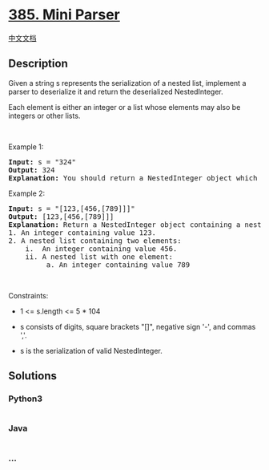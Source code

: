 * [[https://leetcode.com/problems/mini-parser][385. Mini Parser]]
  :PROPERTIES:
  :CUSTOM_ID: mini-parser
  :END:
[[./solution/0300-0399/0385.Mini Parser/README.org][中文文档]]

** Description
   :PROPERTIES:
   :CUSTOM_ID: description
   :END:

#+begin_html
  <p>
#+end_html

Given a string s represents the serialization of a nested list,
implement a parser to deserialize it and return the deserialized
NestedInteger.

#+begin_html
  </p>
#+end_html

#+begin_html
  <p>
#+end_html

Each element is either an integer or a list whose elements may also be
integers or other lists.

#+begin_html
  </p>
#+end_html

#+begin_html
  <p>
#+end_html

 

#+begin_html
  </p>
#+end_html

#+begin_html
  <p>
#+end_html

Example 1:

#+begin_html
  </p>
#+end_html

#+begin_html
  <pre>
  <strong>Input:</strong> s = &quot;324&quot;
  <strong>Output:</strong> 324
  <strong>Explanation:</strong> You should return a NestedInteger object which contains a single integer 324.
  </pre>
#+end_html

#+begin_html
  <p>
#+end_html

Example 2:

#+begin_html
  </p>
#+end_html

#+begin_html
  <pre>
  <strong>Input:</strong> s = &quot;[123,[456,[789]]]&quot;
  <strong>Output:</strong> [123,[456,[789]]]
  <strong>Explanation:</strong> Return a NestedInteger object containing a nested list with 2 elements:
  1. An integer containing value 123.
  2. A nested list containing two elements:
      i.  An integer containing value 456.
      ii. A nested list with one element:
           a. An integer containing value 789
  </pre>
#+end_html

#+begin_html
  <p>
#+end_html

 

#+begin_html
  </p>
#+end_html

#+begin_html
  <p>
#+end_html

Constraints:

#+begin_html
  </p>
#+end_html

#+begin_html
  <ul>
#+end_html

#+begin_html
  <li>
#+end_html

1 <= s.length <= 5 * 104

#+begin_html
  </li>
#+end_html

#+begin_html
  <li>
#+end_html

s consists of digits, square brackets "[]", negative sign '-', and
commas ','.

#+begin_html
  </li>
#+end_html

#+begin_html
  <li>
#+end_html

s is the serialization of valid NestedInteger.

#+begin_html
  </li>
#+end_html

#+begin_html
  </ul>
#+end_html

** Solutions
   :PROPERTIES:
   :CUSTOM_ID: solutions
   :END:

#+begin_html
  <!-- tabs:start -->
#+end_html

*** *Python3*
    :PROPERTIES:
    :CUSTOM_ID: python3
    :END:
#+begin_src python
#+end_src

*** *Java*
    :PROPERTIES:
    :CUSTOM_ID: java
    :END:
#+begin_src java
#+end_src

*** *...*
    :PROPERTIES:
    :CUSTOM_ID: section
    :END:
#+begin_example
#+end_example

#+begin_html
  <!-- tabs:end -->
#+end_html
